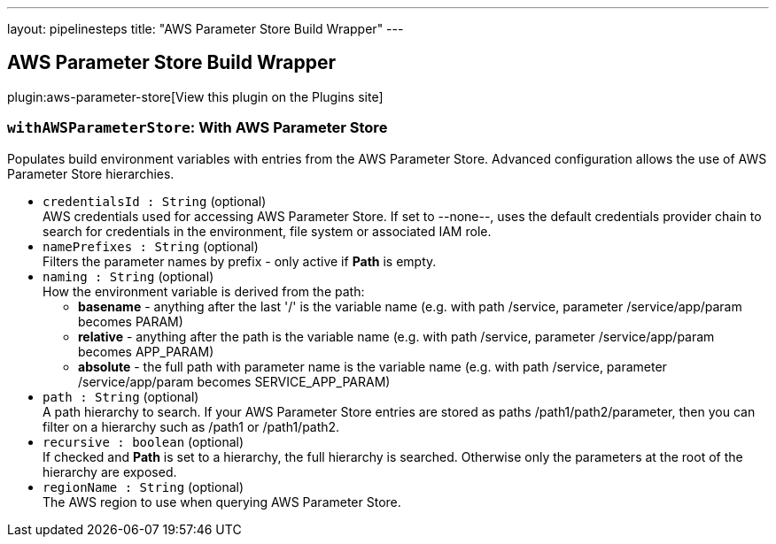 ---
layout: pipelinesteps
title: "AWS Parameter Store Build Wrapper"
---

:notitle:
:description:
:author:
:email: jenkinsci-users@googlegroups.com
:sectanchors:
:toc: left
:compat-mode!:

== AWS Parameter Store Build Wrapper

plugin:aws-parameter-store[View this plugin on the Plugins site]

=== `withAWSParameterStore`: With AWS Parameter Store
++++
<div>Populates build environment variables with entries from the AWS Parameter Store. Advanced configuration allows the use of AWS Parameter Store hierarchies.</div>
<ul><li><code>credentialsId : String</code> (optional)
<div>AWS credentials used for accessing AWS Parameter Store. If set to --none--, uses the default credentials provider chain to search for credentials in the environment, file system or associated IAM role.</div>

</li>
<li><code>namePrefixes : String</code> (optional)
<div>Filters the parameter names by prefix - only active if <b>Path</b> is empty.</div>

</li>
<li><code>naming : String</code> (optional)
<div>How the environment variable is derived from the path: 
<ul>
 <li><b>basename</b> - anything after the last '/' is the variable name (e.g. with path /service, parameter /service/app/param becomes PARAM)</li>
 <li><b>relative</b> - anything after the path is the variable name (e.g. with path /service, parameter /service/app/param becomes APP_PARAM)</li>
 <li><b>absolute</b> - the full path with parameter name is the variable name (e.g. with path /service, parameter /service/app/param becomes SERVICE_APP_PARAM)</li>
</ul></div>

</li>
<li><code>path : String</code> (optional)
<div>A path hierarchy to search. If your AWS Parameter Store entries are stored as paths /path1/path2/parameter, then you can filter on a hierarchy such as /path1 or /path1/path2.</div>

</li>
<li><code>recursive : boolean</code> (optional)
<div>If checked and <b>Path</b> is set to a hierarchy, the full hierarchy is searched. Otherwise only the parameters at the root of the hierarchy are exposed.</div>

</li>
<li><code>regionName : String</code> (optional)
<div>The AWS region to use when querying AWS Parameter Store.</div>

</li>
</ul>


++++
